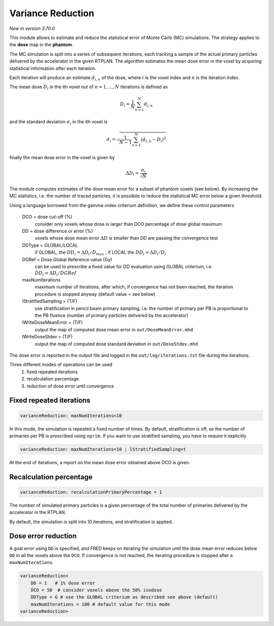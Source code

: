 Variance Reduction
==================

*New in version 3.70.0*

This module allows to estimate and reduce the statistical error of Monte Carlo (MC) simulations. The strategy applies to the **dose** map in the **phantom**.

The MC simulation is split into a series of subsequent iterations, each tracking a sample of the actual primary particles delivered by the accelerator in the given RTPLAN.
The algorithm estimates the mean dose error in the voxel by acquiring statistical information after each iteration.

Each iteration will produce an estimate :math:`d_{i,n}` of the dose, where  :math:`i` is the voxel index and :math:`n` is the iteration index.

The mean dose :math:`D_i` in the ith voxel out of :math:`n=1,...,N` iterations is defined as

.. math::
        D_i = \frac{1}{N}\sum_{n=1}^{N} d_{i,n}

and the standard deviation :math:`\sigma_i` in the ith voxel is

.. math::
    \sigma_i = \sqrt{\frac{1}{N-1}\sum_{n=1}^{N} (d_{i,n}-D_i)^2}

finally the mean dose error in the voxel is given by

.. math::
    \Delta D_i = \frac{\sigma_i}{\sqrt{N}}

The module computes estimates of the dose mean error for a subset of phantom voxels (see below). By increasing the MC statistics, i.e. the number of traced particles, it is possibile to reduce the statistical MC error below a given threshold.

Using a language borrowed from the gamma-index criterium definition, we define these control parameters

    DCO = dose cut-off (%)
        consider only voxels whose dose is larger than DCO percentage of dose global maximum 

    DD = dose difference or error (%)
        voxels whose dose mean error :math:`\Delta D` is smaller than DD are passing the convergence test

    DDType = GLOBAL/LOCAL
        if GLOBAL, the :math:`DD_i=\Delta D_i/D_{max}` , if LOCAL the :math:`DD_i=\Delta D_i/D_i`
    
    DGRef = Dose Global Reference value (Gy)
        can be used to prescribe a fixed value for DD evaluation using GLOBAL criterium, i.e. :math:`DD_i=\Delta D_i/DGRef`
    
    maxNumIterations
        maximum number of iterations, after which, if convergence has not been reached, the iteration procedure is stopped anyway (default value = see below)

    lStratifiedSampling = (T/F)
        use stratification in pencil beam primary sampling, i.e. the number of primary per PB is proportional to the PB fluence (number of primary particles delivered by the accelerator)

    lWriteDoseMeanError = (T/F)
        output the map of computed dose mean error in ``out/DoseMeanError.mhd``

    lWriteDoseStdev = (T/F)
        output the map of computed dose standard deviation in ``out/DoseStdev.mhd``



The dose error is reported in the output file and logged in the ``out/log/iterations.txt`` file during the iterations.


Three different modes of operations can be used
    1. fixed repeated iterations
    2. recalculation percentage
    3. reduction of dose error until convergence


Fixed repeated iterations
-------------------------

.. code-block::

    varianceReduction: maxNumIterations=10

In this mode, the simulation is repeated a fixed number of times. By default, stratification is off, so the number of primaries per PB is prescribed using ``nprim``. If you want to use stratified sampling, you have to require it explicitly

.. code-block::

    varianceReduction: maxNumIterations=10 ; lStratifiedSampling=t


At the end of iterations, a report on the mean dose error obtained above DCO is given.


Recalculation percentage
------------------------

.. code-block::

    varianceReduction: recalculationPrimaryPercentage = 1

The number of simulated primary particles is a given percentage of the total number of primaries delivered by the accelerator in the RTPLAN.

By default, the simulation is split into 10 iterations, and stratification is applied.


Dose error reduction
--------------------

A goal error using ``DD`` is specified, and FRED keeps on iterating the simulation until the dose mean error reduces below ``DD`` in all the voxels above the ``DCO``.
If convergence is not reached, the iterating procedure is stopped after a ``maxNumIterations``.

.. code-block::

    varianceReduction<
        DD = 1   # 1% dose error
        DCO = 50  # consider voxels above the 50% isodose
        DDType = G # use the GLOBAL criterium as described see above (default)
        maxNumIterations = 100 # default value for this mode
    varianceReduction>




